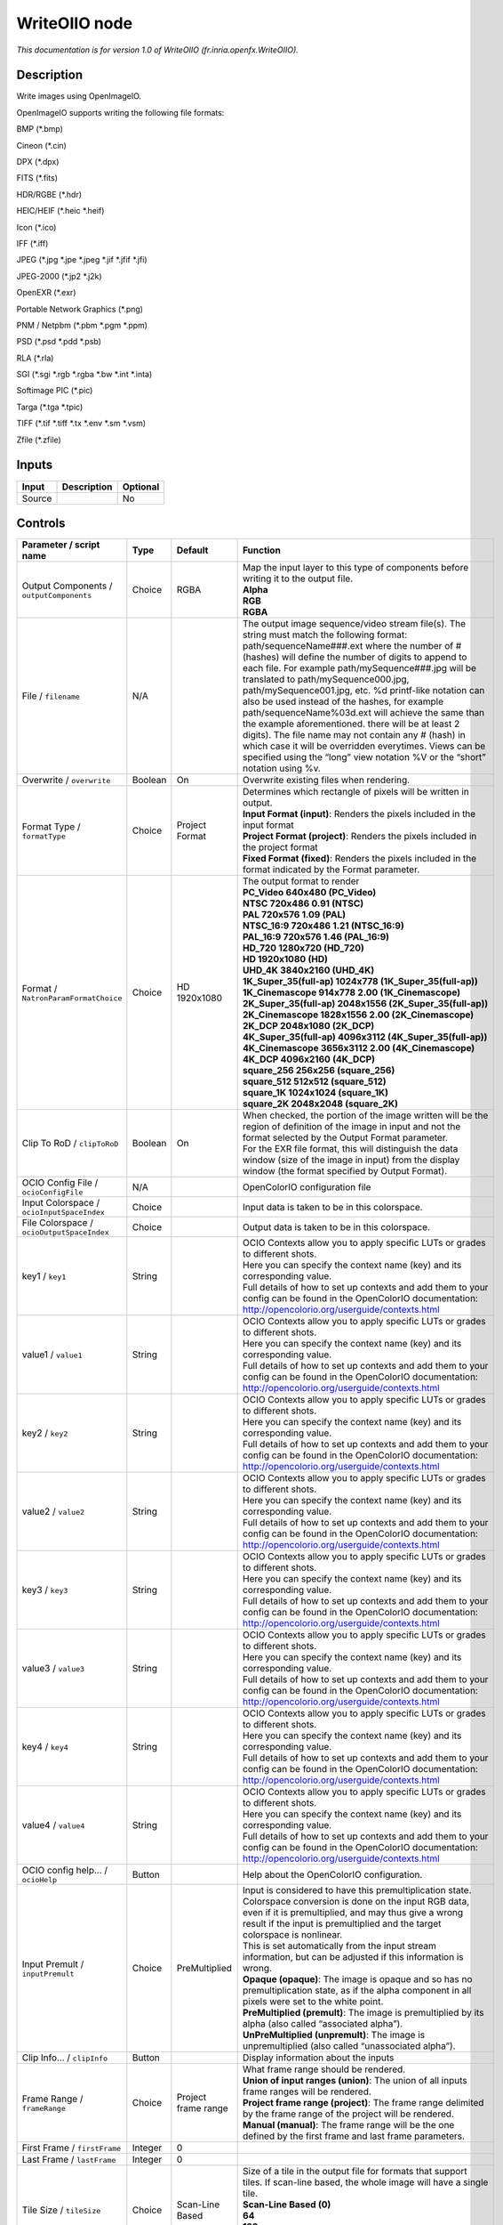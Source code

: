 .. _fr.inria.openfx.WriteOIIO:

WriteOIIO node
==============

.. raw:: html

   <!-- Do not edit this file! It is generated automatically by Natron itself. -->

|pluginIcon| 

*This documentation is for version 1.0 of WriteOIIO (fr.inria.openfx.WriteOIIO).*

Description
-----------

Write images using OpenImageIO.

OpenImageIO supports writing the following file formats:

BMP (\*.bmp)

Cineon (\*.cin)

DPX (\*.dpx)

FITS (\*.fits)

HDR/RGBE (\*.hdr)

HEIC/HEIF (\*.heic \*.heif)

Icon (\*.ico)

IFF (\*.iff)

JPEG (\*.jpg \*.jpe \*.jpeg \*.jif \*.jfif \*.jfi)

JPEG-2000 (\*.jp2 \*.j2k)

OpenEXR (\*.exr)

Portable Network Graphics (\*.png)

PNM / Netpbm (\*.pbm \*.pgm \*.ppm)

PSD (\*.psd \*.pdd \*.psb)

RLA (\*.rla)

SGI (\*.sgi \*.rgb \*.rgba \*.bw \*.int \*.inta)

Softimage PIC (\*.pic)

Targa (\*.tga \*.tpic)

TIFF (\*.tif \*.tiff \*.tx \*.env \*.sm \*.vsm)

Zfile (\*.zfile)

Inputs
------

+--------+-------------+----------+
| Input  | Description | Optional |
+========+=============+==========+
| Source |             | No       |
+--------+-------------+----------+

Controls
--------

.. tabularcolumns:: |>{\raggedright}p{0.2\columnwidth}|>{\raggedright}p{0.06\columnwidth}|>{\raggedright}p{0.07\columnwidth}|p{0.63\columnwidth}|

.. cssclass:: longtable

+-------------------------------------------------+---------+---------------------+-----------------------------------------------------------------------------------------------------------------------------------------------------------------------------------------------------------------------------------------------------------------------------------------------------------------------------------------------------------------------------------------------------------------------------------------------------------------------------------------------------------------------------------------------------------------------------------------------------------------------------------------------------------------------------------------------------------------+
| Parameter / script name                         | Type    | Default             | Function                                                                                                                                                                                                                                                                                                                                                                                                                                                                                                                                                                                                                                                                                                        |
+=================================================+=========+=====================+=================================================================================================================================================================================================================================================================================================================================================================================================================================================================================================================================================================================================================================================================================================================+
| Output Components / ``outputComponents``        | Choice  | RGBA                | | Map the input layer to this type of components before writing it to the output file.                                                                                                                                                                                                                                                                                                                                                                                                                                                                                                                                                                                                                          |
|                                                 |         |                     | | **Alpha**                                                                                                                                                                                                                                                                                                                                                                                                                                                                                                                                                                                                                                                                                                     |
|                                                 |         |                     | | **RGB**                                                                                                                                                                                                                                                                                                                                                                                                                                                                                                                                                                                                                                                                                                       |
|                                                 |         |                     | | **RGBA**                                                                                                                                                                                                                                                                                                                                                                                                                                                                                                                                                                                                                                                                                                      |
+-------------------------------------------------+---------+---------------------+-----------------------------------------------------------------------------------------------------------------------------------------------------------------------------------------------------------------------------------------------------------------------------------------------------------------------------------------------------------------------------------------------------------------------------------------------------------------------------------------------------------------------------------------------------------------------------------------------------------------------------------------------------------------------------------------------------------------+
| File / ``filename``                             | N/A     |                     | The output image sequence/video stream file(s). The string must match the following format: path/sequenceName###.ext where the number of # (hashes) will define the number of digits to append to each file. For example path/mySequence###.jpg will be translated to path/mySequence000.jpg, path/mySequence001.jpg, etc. %d printf-like notation can also be used instead of the hashes, for example path/sequenceName%03d.ext will achieve the same than the example aforementioned. there will be at least 2 digits). The file name may not contain any # (hash) in which case it will be overridden everytimes. Views can be specified using the “long” view notation %V or the “short” notation using %v. |
+-------------------------------------------------+---------+---------------------+-----------------------------------------------------------------------------------------------------------------------------------------------------------------------------------------------------------------------------------------------------------------------------------------------------------------------------------------------------------------------------------------------------------------------------------------------------------------------------------------------------------------------------------------------------------------------------------------------------------------------------------------------------------------------------------------------------------------+
| Overwrite / ``overwrite``                       | Boolean | On                  | Overwrite existing files when rendering.                                                                                                                                                                                                                                                                                                                                                                                                                                                                                                                                                                                                                                                                        |
+-------------------------------------------------+---------+---------------------+-----------------------------------------------------------------------------------------------------------------------------------------------------------------------------------------------------------------------------------------------------------------------------------------------------------------------------------------------------------------------------------------------------------------------------------------------------------------------------------------------------------------------------------------------------------------------------------------------------------------------------------------------------------------------------------------------------------------+
| Format Type / ``formatType``                    | Choice  | Project Format      | | Determines which rectangle of pixels will be written in output.                                                                                                                                                                                                                                                                                                                                                                                                                                                                                                                                                                                                                                               |
|                                                 |         |                     | | **Input Format (input)**: Renders the pixels included in the input format                                                                                                                                                                                                                                                                                                                                                                                                                                                                                                                                                                                                                                     |
|                                                 |         |                     | | **Project Format (project)**: Renders the pixels included in the project format                                                                                                                                                                                                                                                                                                                                                                                                                                                                                                                                                                                                                               |
|                                                 |         |                     | | **Fixed Format (fixed)**: Renders the pixels included in the format indicated by the Format parameter.                                                                                                                                                                                                                                                                                                                                                                                                                                                                                                                                                                                                        |
+-------------------------------------------------+---------+---------------------+-----------------------------------------------------------------------------------------------------------------------------------------------------------------------------------------------------------------------------------------------------------------------------------------------------------------------------------------------------------------------------------------------------------------------------------------------------------------------------------------------------------------------------------------------------------------------------------------------------------------------------------------------------------------------------------------------------------------+
| Format / ``NatronParamFormatChoice``            | Choice  | HD 1920x1080        | | The output format to render                                                                                                                                                                                                                                                                                                                                                                                                                                                                                                                                                                                                                                                                                   |
|                                                 |         |                     | | **PC_Video 640x480 (PC_Video)**                                                                                                                                                                                                                                                                                                                                                                                                                                                                                                                                                                                                                                                                               |
|                                                 |         |                     | | **NTSC 720x486 0.91 (NTSC)**                                                                                                                                                                                                                                                                                                                                                                                                                                                                                                                                                                                                                                                                                  |
|                                                 |         |                     | | **PAL 720x576 1.09 (PAL)**                                                                                                                                                                                                                                                                                                                                                                                                                                                                                                                                                                                                                                                                                    |
|                                                 |         |                     | | **NTSC_16:9 720x486 1.21 (NTSC_16:9)**                                                                                                                                                                                                                                                                                                                                                                                                                                                                                                                                                                                                                                                                        |
|                                                 |         |                     | | **PAL_16:9 720x576 1.46 (PAL_16:9)**                                                                                                                                                                                                                                                                                                                                                                                                                                                                                                                                                                                                                                                                          |
|                                                 |         |                     | | **HD_720 1280x720 (HD_720)**                                                                                                                                                                                                                                                                                                                                                                                                                                                                                                                                                                                                                                                                                  |
|                                                 |         |                     | | **HD 1920x1080 (HD)**                                                                                                                                                                                                                                                                                                                                                                                                                                                                                                                                                                                                                                                                                         |
|                                                 |         |                     | | **UHD_4K 3840x2160 (UHD_4K)**                                                                                                                                                                                                                                                                                                                                                                                                                                                                                                                                                                                                                                                                                 |
|                                                 |         |                     | | **1K_Super_35(full-ap) 1024x778 (1K_Super_35(full-ap))**                                                                                                                                                                                                                                                                                                                                                                                                                                                                                                                                                                                                                                                      |
|                                                 |         |                     | | **1K_Cinemascope 914x778 2.00 (1K_Cinemascope)**                                                                                                                                                                                                                                                                                                                                                                                                                                                                                                                                                                                                                                                              |
|                                                 |         |                     | | **2K_Super_35(full-ap) 2048x1556 (2K_Super_35(full-ap))**                                                                                                                                                                                                                                                                                                                                                                                                                                                                                                                                                                                                                                                     |
|                                                 |         |                     | | **2K_Cinemascope 1828x1556 2.00 (2K_Cinemascope)**                                                                                                                                                                                                                                                                                                                                                                                                                                                                                                                                                                                                                                                            |
|                                                 |         |                     | | **2K_DCP 2048x1080 (2K_DCP)**                                                                                                                                                                                                                                                                                                                                                                                                                                                                                                                                                                                                                                                                                 |
|                                                 |         |                     | | **4K_Super_35(full-ap) 4096x3112 (4K_Super_35(full-ap))**                                                                                                                                                                                                                                                                                                                                                                                                                                                                                                                                                                                                                                                     |
|                                                 |         |                     | | **4K_Cinemascope 3656x3112 2.00 (4K_Cinemascope)**                                                                                                                                                                                                                                                                                                                                                                                                                                                                                                                                                                                                                                                            |
|                                                 |         |                     | | **4K_DCP 4096x2160 (4K_DCP)**                                                                                                                                                                                                                                                                                                                                                                                                                                                                                                                                                                                                                                                                                 |
|                                                 |         |                     | | **square_256 256x256 (square_256)**                                                                                                                                                                                                                                                                                                                                                                                                                                                                                                                                                                                                                                                                           |
|                                                 |         |                     | | **square_512 512x512 (square_512)**                                                                                                                                                                                                                                                                                                                                                                                                                                                                                                                                                                                                                                                                           |
|                                                 |         |                     | | **square_1K 1024x1024 (square_1K)**                                                                                                                                                                                                                                                                                                                                                                                                                                                                                                                                                                                                                                                                           |
|                                                 |         |                     | | **square_2K 2048x2048 (square_2K)**                                                                                                                                                                                                                                                                                                                                                                                                                                                                                                                                                                                                                                                                           |
+-------------------------------------------------+---------+---------------------+-----------------------------------------------------------------------------------------------------------------------------------------------------------------------------------------------------------------------------------------------------------------------------------------------------------------------------------------------------------------------------------------------------------------------------------------------------------------------------------------------------------------------------------------------------------------------------------------------------------------------------------------------------------------------------------------------------------------+
| Clip To RoD / ``clipToRoD``                     | Boolean | On                  | | When checked, the portion of the image written will be the region of definition of the image in input and not the format selected by the Output Format parameter.                                                                                                                                                                                                                                                                                                                                                                                                                                                                                                                                             |
|                                                 |         |                     | | For the EXR file format, this will distinguish the data window (size of the image in input) from the display window (the format specified by Output Format).                                                                                                                                                                                                                                                                                                                                                                                                                                                                                                                                                  |
+-------------------------------------------------+---------+---------------------+-----------------------------------------------------------------------------------------------------------------------------------------------------------------------------------------------------------------------------------------------------------------------------------------------------------------------------------------------------------------------------------------------------------------------------------------------------------------------------------------------------------------------------------------------------------------------------------------------------------------------------------------------------------------------------------------------------------------+
| OCIO Config File / ``ocioConfigFile``           | N/A     |                     | OpenColorIO configuration file                                                                                                                                                                                                                                                                                                                                                                                                                                                                                                                                                                                                                                                                                  |
+-------------------------------------------------+---------+---------------------+-----------------------------------------------------------------------------------------------------------------------------------------------------------------------------------------------------------------------------------------------------------------------------------------------------------------------------------------------------------------------------------------------------------------------------------------------------------------------------------------------------------------------------------------------------------------------------------------------------------------------------------------------------------------------------------------------------------------+
| Input Colorspace / ``ocioInputSpaceIndex``      | Choice  |                     | Input data is taken to be in this colorspace.                                                                                                                                                                                                                                                                                                                                                                                                                                                                                                                                                                                                                                                                   |
+-------------------------------------------------+---------+---------------------+-----------------------------------------------------------------------------------------------------------------------------------------------------------------------------------------------------------------------------------------------------------------------------------------------------------------------------------------------------------------------------------------------------------------------------------------------------------------------------------------------------------------------------------------------------------------------------------------------------------------------------------------------------------------------------------------------------------------+
| File Colorspace / ``ocioOutputSpaceIndex``      | Choice  |                     | Output data is taken to be in this colorspace.                                                                                                                                                                                                                                                                                                                                                                                                                                                                                                                                                                                                                                                                  |
+-------------------------------------------------+---------+---------------------+-----------------------------------------------------------------------------------------------------------------------------------------------------------------------------------------------------------------------------------------------------------------------------------------------------------------------------------------------------------------------------------------------------------------------------------------------------------------------------------------------------------------------------------------------------------------------------------------------------------------------------------------------------------------------------------------------------------------+
| key1 / ``key1``                                 | String  |                     | | OCIO Contexts allow you to apply specific LUTs or grades to different shots.                                                                                                                                                                                                                                                                                                                                                                                                                                                                                                                                                                                                                                  |
|                                                 |         |                     | | Here you can specify the context name (key) and its corresponding value.                                                                                                                                                                                                                                                                                                                                                                                                                                                                                                                                                                                                                                      |
|                                                 |         |                     | | Full details of how to set up contexts and add them to your config can be found in the OpenColorIO documentation:                                                                                                                                                                                                                                                                                                                                                                                                                                                                                                                                                                                             |
|                                                 |         |                     | | http://opencolorio.org/userguide/contexts.html                                                                                                                                                                                                                                                                                                                                                                                                                                                                                                                                                                                                                                                                |
+-------------------------------------------------+---------+---------------------+-----------------------------------------------------------------------------------------------------------------------------------------------------------------------------------------------------------------------------------------------------------------------------------------------------------------------------------------------------------------------------------------------------------------------------------------------------------------------------------------------------------------------------------------------------------------------------------------------------------------------------------------------------------------------------------------------------------------+
| value1 / ``value1``                             | String  |                     | | OCIO Contexts allow you to apply specific LUTs or grades to different shots.                                                                                                                                                                                                                                                                                                                                                                                                                                                                                                                                                                                                                                  |
|                                                 |         |                     | | Here you can specify the context name (key) and its corresponding value.                                                                                                                                                                                                                                                                                                                                                                                                                                                                                                                                                                                                                                      |
|                                                 |         |                     | | Full details of how to set up contexts and add them to your config can be found in the OpenColorIO documentation:                                                                                                                                                                                                                                                                                                                                                                                                                                                                                                                                                                                             |
|                                                 |         |                     | | http://opencolorio.org/userguide/contexts.html                                                                                                                                                                                                                                                                                                                                                                                                                                                                                                                                                                                                                                                                |
+-------------------------------------------------+---------+---------------------+-----------------------------------------------------------------------------------------------------------------------------------------------------------------------------------------------------------------------------------------------------------------------------------------------------------------------------------------------------------------------------------------------------------------------------------------------------------------------------------------------------------------------------------------------------------------------------------------------------------------------------------------------------------------------------------------------------------------+
| key2 / ``key2``                                 | String  |                     | | OCIO Contexts allow you to apply specific LUTs or grades to different shots.                                                                                                                                                                                                                                                                                                                                                                                                                                                                                                                                                                                                                                  |
|                                                 |         |                     | | Here you can specify the context name (key) and its corresponding value.                                                                                                                                                                                                                                                                                                                                                                                                                                                                                                                                                                                                                                      |
|                                                 |         |                     | | Full details of how to set up contexts and add them to your config can be found in the OpenColorIO documentation:                                                                                                                                                                                                                                                                                                                                                                                                                                                                                                                                                                                             |
|                                                 |         |                     | | http://opencolorio.org/userguide/contexts.html                                                                                                                                                                                                                                                                                                                                                                                                                                                                                                                                                                                                                                                                |
+-------------------------------------------------+---------+---------------------+-----------------------------------------------------------------------------------------------------------------------------------------------------------------------------------------------------------------------------------------------------------------------------------------------------------------------------------------------------------------------------------------------------------------------------------------------------------------------------------------------------------------------------------------------------------------------------------------------------------------------------------------------------------------------------------------------------------------+
| value2 / ``value2``                             | String  |                     | | OCIO Contexts allow you to apply specific LUTs or grades to different shots.                                                                                                                                                                                                                                                                                                                                                                                                                                                                                                                                                                                                                                  |
|                                                 |         |                     | | Here you can specify the context name (key) and its corresponding value.                                                                                                                                                                                                                                                                                                                                                                                                                                                                                                                                                                                                                                      |
|                                                 |         |                     | | Full details of how to set up contexts and add them to your config can be found in the OpenColorIO documentation:                                                                                                                                                                                                                                                                                                                                                                                                                                                                                                                                                                                             |
|                                                 |         |                     | | http://opencolorio.org/userguide/contexts.html                                                                                                                                                                                                                                                                                                                                                                                                                                                                                                                                                                                                                                                                |
+-------------------------------------------------+---------+---------------------+-----------------------------------------------------------------------------------------------------------------------------------------------------------------------------------------------------------------------------------------------------------------------------------------------------------------------------------------------------------------------------------------------------------------------------------------------------------------------------------------------------------------------------------------------------------------------------------------------------------------------------------------------------------------------------------------------------------------+
| key3 / ``key3``                                 | String  |                     | | OCIO Contexts allow you to apply specific LUTs or grades to different shots.                                                                                                                                                                                                                                                                                                                                                                                                                                                                                                                                                                                                                                  |
|                                                 |         |                     | | Here you can specify the context name (key) and its corresponding value.                                                                                                                                                                                                                                                                                                                                                                                                                                                                                                                                                                                                                                      |
|                                                 |         |                     | | Full details of how to set up contexts and add them to your config can be found in the OpenColorIO documentation:                                                                                                                                                                                                                                                                                                                                                                                                                                                                                                                                                                                             |
|                                                 |         |                     | | http://opencolorio.org/userguide/contexts.html                                                                                                                                                                                                                                                                                                                                                                                                                                                                                                                                                                                                                                                                |
+-------------------------------------------------+---------+---------------------+-----------------------------------------------------------------------------------------------------------------------------------------------------------------------------------------------------------------------------------------------------------------------------------------------------------------------------------------------------------------------------------------------------------------------------------------------------------------------------------------------------------------------------------------------------------------------------------------------------------------------------------------------------------------------------------------------------------------+
| value3 / ``value3``                             | String  |                     | | OCIO Contexts allow you to apply specific LUTs or grades to different shots.                                                                                                                                                                                                                                                                                                                                                                                                                                                                                                                                                                                                                                  |
|                                                 |         |                     | | Here you can specify the context name (key) and its corresponding value.                                                                                                                                                                                                                                                                                                                                                                                                                                                                                                                                                                                                                                      |
|                                                 |         |                     | | Full details of how to set up contexts and add them to your config can be found in the OpenColorIO documentation:                                                                                                                                                                                                                                                                                                                                                                                                                                                                                                                                                                                             |
|                                                 |         |                     | | http://opencolorio.org/userguide/contexts.html                                                                                                                                                                                                                                                                                                                                                                                                                                                                                                                                                                                                                                                                |
+-------------------------------------------------+---------+---------------------+-----------------------------------------------------------------------------------------------------------------------------------------------------------------------------------------------------------------------------------------------------------------------------------------------------------------------------------------------------------------------------------------------------------------------------------------------------------------------------------------------------------------------------------------------------------------------------------------------------------------------------------------------------------------------------------------------------------------+
| key4 / ``key4``                                 | String  |                     | | OCIO Contexts allow you to apply specific LUTs or grades to different shots.                                                                                                                                                                                                                                                                                                                                                                                                                                                                                                                                                                                                                                  |
|                                                 |         |                     | | Here you can specify the context name (key) and its corresponding value.                                                                                                                                                                                                                                                                                                                                                                                                                                                                                                                                                                                                                                      |
|                                                 |         |                     | | Full details of how to set up contexts and add them to your config can be found in the OpenColorIO documentation:                                                                                                                                                                                                                                                                                                                                                                                                                                                                                                                                                                                             |
|                                                 |         |                     | | http://opencolorio.org/userguide/contexts.html                                                                                                                                                                                                                                                                                                                                                                                                                                                                                                                                                                                                                                                                |
+-------------------------------------------------+---------+---------------------+-----------------------------------------------------------------------------------------------------------------------------------------------------------------------------------------------------------------------------------------------------------------------------------------------------------------------------------------------------------------------------------------------------------------------------------------------------------------------------------------------------------------------------------------------------------------------------------------------------------------------------------------------------------------------------------------------------------------+
| value4 / ``value4``                             | String  |                     | | OCIO Contexts allow you to apply specific LUTs or grades to different shots.                                                                                                                                                                                                                                                                                                                                                                                                                                                                                                                                                                                                                                  |
|                                                 |         |                     | | Here you can specify the context name (key) and its corresponding value.                                                                                                                                                                                                                                                                                                                                                                                                                                                                                                                                                                                                                                      |
|                                                 |         |                     | | Full details of how to set up contexts and add them to your config can be found in the OpenColorIO documentation:                                                                                                                                                                                                                                                                                                                                                                                                                                                                                                                                                                                             |
|                                                 |         |                     | | http://opencolorio.org/userguide/contexts.html                                                                                                                                                                                                                                                                                                                                                                                                                                                                                                                                                                                                                                                                |
+-------------------------------------------------+---------+---------------------+-----------------------------------------------------------------------------------------------------------------------------------------------------------------------------------------------------------------------------------------------------------------------------------------------------------------------------------------------------------------------------------------------------------------------------------------------------------------------------------------------------------------------------------------------------------------------------------------------------------------------------------------------------------------------------------------------------------------+
| OCIO config help... / ``ocioHelp``              | Button  |                     | Help about the OpenColorIO configuration.                                                                                                                                                                                                                                                                                                                                                                                                                                                                                                                                                                                                                                                                       |
+-------------------------------------------------+---------+---------------------+-----------------------------------------------------------------------------------------------------------------------------------------------------------------------------------------------------------------------------------------------------------------------------------------------------------------------------------------------------------------------------------------------------------------------------------------------------------------------------------------------------------------------------------------------------------------------------------------------------------------------------------------------------------------------------------------------------------------+
| Input Premult / ``inputPremult``                | Choice  | PreMultiplied       | | Input is considered to have this premultiplication state.                                                                                                                                                                                                                                                                                                                                                                                                                                                                                                                                                                                                                                                     |
|                                                 |         |                     | | Colorspace conversion is done on the input RGB data, even if it is premultiplied, and may thus give a wrong result if the input is premultiplied and the target colorspace is nonlinear.                                                                                                                                                                                                                                                                                                                                                                                                                                                                                                                      |
|                                                 |         |                     | | This is set automatically from the input stream information, but can be adjusted if this information is wrong.                                                                                                                                                                                                                                                                                                                                                                                                                                                                                                                                                                                                |
|                                                 |         |                     | | **Opaque (opaque)**: The image is opaque and so has no premultiplication state, as if the alpha component in all pixels were set to the white point.                                                                                                                                                                                                                                                                                                                                                                                                                                                                                                                                                          |
|                                                 |         |                     | | **PreMultiplied (premult)**: The image is premultiplied by its alpha (also called “associated alpha”).                                                                                                                                                                                                                                                                                                                                                                                                                                                                                                                                                                                                        |
|                                                 |         |                     | | **UnPreMultiplied (unpremult)**: The image is unpremultiplied (also called “unassociated alpha”).                                                                                                                                                                                                                                                                                                                                                                                                                                                                                                                                                                                                             |
+-------------------------------------------------+---------+---------------------+-----------------------------------------------------------------------------------------------------------------------------------------------------------------------------------------------------------------------------------------------------------------------------------------------------------------------------------------------------------------------------------------------------------------------------------------------------------------------------------------------------------------------------------------------------------------------------------------------------------------------------------------------------------------------------------------------------------------+
| Clip Info... / ``clipInfo``                     | Button  |                     | Display information about the inputs                                                                                                                                                                                                                                                                                                                                                                                                                                                                                                                                                                                                                                                                            |
+-------------------------------------------------+---------+---------------------+-----------------------------------------------------------------------------------------------------------------------------------------------------------------------------------------------------------------------------------------------------------------------------------------------------------------------------------------------------------------------------------------------------------------------------------------------------------------------------------------------------------------------------------------------------------------------------------------------------------------------------------------------------------------------------------------------------------------+
| Frame Range / ``frameRange``                    | Choice  | Project frame range | | What frame range should be rendered.                                                                                                                                                                                                                                                                                                                                                                                                                                                                                                                                                                                                                                                                          |
|                                                 |         |                     | | **Union of input ranges (union)**: The union of all inputs frame ranges will be rendered.                                                                                                                                                                                                                                                                                                                                                                                                                                                                                                                                                                                                                     |
|                                                 |         |                     | | **Project frame range (project)**: The frame range delimited by the frame range of the project will be rendered.                                                                                                                                                                                                                                                                                                                                                                                                                                                                                                                                                                                              |
|                                                 |         |                     | | **Manual (manual)**: The frame range will be the one defined by the first frame and last frame parameters.                                                                                                                                                                                                                                                                                                                                                                                                                                                                                                                                                                                                    |
+-------------------------------------------------+---------+---------------------+-----------------------------------------------------------------------------------------------------------------------------------------------------------------------------------------------------------------------------------------------------------------------------------------------------------------------------------------------------------------------------------------------------------------------------------------------------------------------------------------------------------------------------------------------------------------------------------------------------------------------------------------------------------------------------------------------------------------+
| First Frame / ``firstFrame``                    | Integer | 0                   |                                                                                                                                                                                                                                                                                                                                                                                                                                                                                                                                                                                                                                                                                                                 |
+-------------------------------------------------+---------+---------------------+-----------------------------------------------------------------------------------------------------------------------------------------------------------------------------------------------------------------------------------------------------------------------------------------------------------------------------------------------------------------------------------------------------------------------------------------------------------------------------------------------------------------------------------------------------------------------------------------------------------------------------------------------------------------------------------------------------------------+
| Last Frame / ``lastFrame``                      | Integer | 0                   |                                                                                                                                                                                                                                                                                                                                                                                                                                                                                                                                                                                                                                                                                                                 |
+-------------------------------------------------+---------+---------------------+-----------------------------------------------------------------------------------------------------------------------------------------------------------------------------------------------------------------------------------------------------------------------------------------------------------------------------------------------------------------------------------------------------------------------------------------------------------------------------------------------------------------------------------------------------------------------------------------------------------------------------------------------------------------------------------------------------------------+
| Tile Size / ``tileSize``                        | Choice  | Scan-Line Based     | | Size of a tile in the output file for formats that support tiles. If scan-line based, the whole image will have a single tile.                                                                                                                                                                                                                                                                                                                                                                                                                                                                                                                                                                                |
|                                                 |         |                     | | **Scan-Line Based (0)**                                                                                                                                                                                                                                                                                                                                                                                                                                                                                                                                                                                                                                                                                       |
|                                                 |         |                     | | **64**                                                                                                                                                                                                                                                                                                                                                                                                                                                                                                                                                                                                                                                                                                        |
|                                                 |         |                     | | **128**                                                                                                                                                                                                                                                                                                                                                                                                                                                                                                                                                                                                                                                                                                       |
|                                                 |         |                     | | **256**                                                                                                                                                                                                                                                                                                                                                                                                                                                                                                                                                                                                                                                                                                       |
|                                                 |         |                     | | **512**                                                                                                                                                                                                                                                                                                                                                                                                                                                                                                                                                                                                                                                                                                       |
+-------------------------------------------------+---------+---------------------+-----------------------------------------------------------------------------------------------------------------------------------------------------------------------------------------------------------------------------------------------------------------------------------------------------------------------------------------------------------------------------------------------------------------------------------------------------------------------------------------------------------------------------------------------------------------------------------------------------------------------------------------------------------------------------------------------------------------+
| Bit Depth / ``bitDepth``                        | Choice  | auto                | | Number of bits per sample in the file [TIFF,DPX,TGA,DDS,ICO,IFF,PNM,PIC].                                                                                                                                                                                                                                                                                                                                                                                                                                                                                                                                                                                                                                     |
|                                                 |         |                     | | **auto**: Guess from the output format                                                                                                                                                                                                                                                                                                                                                                                                                                                                                                                                                                                                                                                                        |
|                                                 |         |                     | | **8i**: 8 bits integer                                                                                                                                                                                                                                                                                                                                                                                                                                                                                                                                                                                                                                                                                        |
|                                                 |         |                     | | **10i**: 10 bits integer                                                                                                                                                                                                                                                                                                                                                                                                                                                                                                                                                                                                                                                                                      |
|                                                 |         |                     | | **12i**: 12 bits integer                                                                                                                                                                                                                                                                                                                                                                                                                                                                                                                                                                                                                                                                                      |
|                                                 |         |                     | | **16i**: 16 bits integer                                                                                                                                                                                                                                                                                                                                                                                                                                                                                                                                                                                                                                                                                      |
|                                                 |         |                     | | **16f**: 16 bits floating point                                                                                                                                                                                                                                                                                                                                                                                                                                                                                                                                                                                                                                                                               |
|                                                 |         |                     | | **32i**: 32 bits integer                                                                                                                                                                                                                                                                                                                                                                                                                                                                                                                                                                                                                                                                                      |
|                                                 |         |                     | | **32f**: 32 bits floating point                                                                                                                                                                                                                                                                                                                                                                                                                                                                                                                                                                                                                                                                               |
|                                                 |         |                     | | **64i**: 64 bits integer                                                                                                                                                                                                                                                                                                                                                                                                                                                                                                                                                                                                                                                                                      |
|                                                 |         |                     | | **64f**: 64 bits floating point                                                                                                                                                                                                                                                                                                                                                                                                                                                                                                                                                                                                                                                                               |
+-------------------------------------------------+---------+---------------------+-----------------------------------------------------------------------------------------------------------------------------------------------------------------------------------------------------------------------------------------------------------------------------------------------------------------------------------------------------------------------------------------------------------------------------------------------------------------------------------------------------------------------------------------------------------------------------------------------------------------------------------------------------------------------------------------------------------------+
| Quality / ``quality``                           | Integer | 100                 | Indicates the quality of compression to use (0-100), for those plugins and compression methods that allow a variable amount of compression, with higher numbers indicating higher image fidelity. [JPEG, TIFF w/ JPEG comp., WEBP]                                                                                                                                                                                                                                                                                                                                                                                                                                                                              |
+-------------------------------------------------+---------+---------------------+-----------------------------------------------------------------------------------------------------------------------------------------------------------------------------------------------------------------------------------------------------------------------------------------------------------------------------------------------------------------------------------------------------------------------------------------------------------------------------------------------------------------------------------------------------------------------------------------------------------------------------------------------------------------------------------------------------------------+
| DWA Compression Level / ``dwaCompressionLevel`` | Double  | 45                  | Amount of compression when using Dreamworks DWAA or DWAB compression options. These lossy formats are variable in quality and can minimize the compression artifacts. Higher values will result in greater compression and likewise smaller file size, but increases the chance for artifacts. Values from 45 to 150 are usually correct for production shots, whereas HDR vacation photos could use up to 500. Values below 45 should give no visible imprrovement on photographs. [EXR w/ DWAa or DWAb comp.]                                                                                                                                                                                                 |
+-------------------------------------------------+---------+---------------------+-----------------------------------------------------------------------------------------------------------------------------------------------------------------------------------------------------------------------------------------------------------------------------------------------------------------------------------------------------------------------------------------------------------------------------------------------------------------------------------------------------------------------------------------------------------------------------------------------------------------------------------------------------------------------------------------------------------------+
| Orientation / ``orientation``                   | Choice  | normal              | | The orientation of the image data [DPX,TIFF,JPEG,HDR,FITS].                                                                                                                                                                                                                                                                                                                                                                                                                                                                                                                                                                                                                                                   |
|                                                 |         |                     | | By default, image pixels are ordered from the top of the display to the bottom, and within each scanline, from left to right (i.e., the same ordering as English text and scan progression on a CRT). But the “Orientation” parameter can suggest that it should be displayed with a different orientation, according to the TIFF/EXIF conventions.                                                                                                                                                                                                                                                                                                                                                           |
|                                                 |         |                     | | **normal**: normal (top to bottom, left to right)                                                                                                                                                                                                                                                                                                                                                                                                                                                                                                                                                                                                                                                             |
|                                                 |         |                     | | **flop**: flipped horizontally (top to bottom, right to left)                                                                                                                                                                                                                                                                                                                                                                                                                                                                                                                                                                                                                                                 |
|                                                 |         |                     | | **180**: rotate 180deg (bottom to top, right to left)                                                                                                                                                                                                                                                                                                                                                                                                                                                                                                                                                                                                                                                         |
|                                                 |         |                     | | **flip**: flipped vertically (bottom to top, left to right)                                                                                                                                                                                                                                                                                                                                                                                                                                                                                                                                                                                                                                                   |
|                                                 |         |                     | | **transposed**: transposed (left to right, top to bottom)                                                                                                                                                                                                                                                                                                                                                                                                                                                                                                                                                                                                                                                     |
|                                                 |         |                     | | **90clockwise**: rotated 90deg clockwise (right to left, top to bottom)                                                                                                                                                                                                                                                                                                                                                                                                                                                                                                                                                                                                                                       |
|                                                 |         |                     | | **transverse**: transverse (right to left, bottom to top)                                                                                                                                                                                                                                                                                                                                                                                                                                                                                                                                                                                                                                                     |
|                                                 |         |                     | | **90counter-clockwise**: rotated 90deg counter-clockwise (left to right, bottom to top)                                                                                                                                                                                                                                                                                                                                                                                                                                                                                                                                                                                                                       |
+-------------------------------------------------+---------+---------------------+-----------------------------------------------------------------------------------------------------------------------------------------------------------------------------------------------------------------------------------------------------------------------------------------------------------------------------------------------------------------------------------------------------------------------------------------------------------------------------------------------------------------------------------------------------------------------------------------------------------------------------------------------------------------------------------------------------------------+
| Compression / ``compression``                   | Choice  | default             | | Compression type [TIFF,EXR,DDS,IFF,SGI,TGA]                                                                                                                                                                                                                                                                                                                                                                                                                                                                                                                                                                                                                                                                   |
|                                                 |         |                     | | Indicates the type of compression the file uses. Supported compression modes will vary from format to format. As an example, the TIFF format supports “none”, “lzw”, “ccittrle”, “zip” (the default), “jpeg”, “packbits”, and the EXR format supports “none”, “rle”, “zip” (the default), “piz”, “pxr24”, “b44”, “b44a”, “dwaa” or “dwab”.                                                                                                                                                                                                                                                                                                                                                                    |
|                                                 |         |                     | | **default**: Guess from the output format                                                                                                                                                                                                                                                                                                                                                                                                                                                                                                                                                                                                                                                                     |
|                                                 |         |                     | | **none**: No compression [EXR, TIFF, IFF]                                                                                                                                                                                                                                                                                                                                                                                                                                                                                                                                                                                                                                                                     |
|                                                 |         |                     | | **zip**: Zlib/Deflate compression (lossless) [EXR, TIFF, Zfile]                                                                                                                                                                                                                                                                                                                                                                                                                                                                                                                                                                                                                                               |
|                                                 |         |                     | | **zips**: Zlib compression (lossless), one scan line at a time [EXR]                                                                                                                                                                                                                                                                                                                                                                                                                                                                                                                                                                                                                                          |
|                                                 |         |                     | | **rle**: Run Length Encoding (lossless) [DPX, IFF, EXR, TGA, RLA]                                                                                                                                                                                                                                                                                                                                                                                                                                                                                                                                                                                                                                             |
|                                                 |         |                     | | **piz**: Piz-based wavelet compression [EXR]                                                                                                                                                                                                                                                                                                                                                                                                                                                                                                                                                                                                                                                                  |
|                                                 |         |                     | | **pxr24**: Lossy 24bit float compression [EXR]                                                                                                                                                                                                                                                                                                                                                                                                                                                                                                                                                                                                                                                                |
|                                                 |         |                     | | **b44**: Lossy 4-by-4 pixel block compression, fixed compression rate [EXR]                                                                                                                                                                                                                                                                                                                                                                                                                                                                                                                                                                                                                                   |
|                                                 |         |                     | | **b44a**: Lossy 4-by-4 pixel block compression, flat fields are compressed more [EXR]                                                                                                                                                                                                                                                                                                                                                                                                                                                                                                                                                                                                                         |
|                                                 |         |                     | | **dwaa**: lossy DCT based compression, in blocks of 32 scanlines. More efficient for partial buffer access. [EXR]                                                                                                                                                                                                                                                                                                                                                                                                                                                                                                                                                                                             |
|                                                 |         |                     | | **dwab**: lossy DCT based compression, in blocks of 256 scanlines. More efficient space wise and faster to decode full frames than DWAA. [EXR]                                                                                                                                                                                                                                                                                                                                                                                                                                                                                                                                                                |
|                                                 |         |                     | | **lzw**: Lempel-Ziv Welsch compression (lossless) [TIFF]                                                                                                                                                                                                                                                                                                                                                                                                                                                                                                                                                                                                                                                      |
|                                                 |         |                     | | **ccittrle**: CCITT modified Huffman RLE (lossless) [TIFF]                                                                                                                                                                                                                                                                                                                                                                                                                                                                                                                                                                                                                                                    |
|                                                 |         |                     | | **jpeg**: JPEG [TIFF]                                                                                                                                                                                                                                                                                                                                                                                                                                                                                                                                                                                                                                                                                         |
|                                                 |         |                     | | **packbits**: Macintosh RLE (lossless) [TIFF]                                                                                                                                                                                                                                                                                                                                                                                                                                                                                                                                                                                                                                                                 |
+-------------------------------------------------+---------+---------------------+-----------------------------------------------------------------------------------------------------------------------------------------------------------------------------------------------------------------------------------------------------------------------------------------------------------------------------------------------------------------------------------------------------------------------------------------------------------------------------------------------------------------------------------------------------------------------------------------------------------------------------------------------------------------------------------------------------------------+
| Layer(s) / ``outputChannels``                   | Choice  | Color.RGBA          | | Select which layer to write to the file. This is either All or a single layer. This is not yet possible to append a layer to an existing file.                                                                                                                                                                                                                                                                                                                                                                                                                                                                                                                                                                |
|                                                 |         |                     | | **Color.RGBA (uk.co.thefoundry.OfxImagePlaneColour)**                                                                                                                                                                                                                                                                                                                                                                                                                                                                                                                                                                                                                                                         |
|                                                 |         |                     | | **DisparityLeft.Disparity (uk.co.thefoundry.OfxImagePlaneStereoDisparityLeft)**                                                                                                                                                                                                                                                                                                                                                                                                                                                                                                                                                                                                                               |
|                                                 |         |                     | | **DisparityRight.Disparity (uk.co.thefoundry.OfxImagePlaneStereoDisparityRight)**                                                                                                                                                                                                                                                                                                                                                                                                                                                                                                                                                                                                                             |
|                                                 |         |                     | | **Backward.Motion (uk.co.thefoundry.OfxImagePlaneBackMotionVector)**                                                                                                                                                                                                                                                                                                                                                                                                                                                                                                                                                                                                                                          |
|                                                 |         |                     | | **Forward.Motion (uk.co.thefoundry.OfxImagePlaneForwardMotionVector)**                                                                                                                                                                                                                                                                                                                                                                                                                                                                                                                                                                                                                                        |
+-------------------------------------------------+---------+---------------------+-----------------------------------------------------------------------------------------------------------------------------------------------------------------------------------------------------------------------------------------------------------------------------------------------------------------------------------------------------------------------------------------------------------------------------------------------------------------------------------------------------------------------------------------------------------------------------------------------------------------------------------------------------------------------------------------------------------------+
| All Planes / ``processAllPlanes``               | Boolean | Off                 | When checked all planes in input will be processed and output to the same plane as in input. It is useful for example to apply a Transform effect on all planes.                                                                                                                                                                                                                                                                                                                                                                                                                                                                                                                                                |
+-------------------------------------------------+---------+---------------------+-----------------------------------------------------------------------------------------------------------------------------------------------------------------------------------------------------------------------------------------------------------------------------------------------------------------------------------------------------------------------------------------------------------------------------------------------------------------------------------------------------------------------------------------------------------------------------------------------------------------------------------------------------------------------------------------------------------------+
| Parts / ``partSplitting``                       | Choice  | Split Views,Layers  | | Defines whether to separate views/layers in different EXR parts or not. Note that multi-part files are only supported by OpenEXR >= 2                                                                                                                                                                                                                                                                                                                                                                                                                                                                                                                                                                         |
|                                                 |         |                     | | **Single Part (single)**: All views and layers will be in the same part, ensuring compatibility with OpenEXR 1.x                                                                                                                                                                                                                                                                                                                                                                                                                                                                                                                                                                                              |
|                                                 |         |                     | | **Split Views (views)**: All views will have its own part, and each part will contain all layers. This will produce an EXR optimized in size that can be opened only with applications supporting OpenEXR 2                                                                                                                                                                                                                                                                                                                                                                                                                                                                                                   |
|                                                 |         |                     | | **Split Views,Layers (views_layers)**: Each layer of each view will have its own part. This will produce an EXR optimized for decoding speed that can be opened only with applications supporting OpenEXR 2                                                                                                                                                                                                                                                                                                                                                                                                                                                                                                   |
+-------------------------------------------------+---------+---------------------+-----------------------------------------------------------------------------------------------------------------------------------------------------------------------------------------------------------------------------------------------------------------------------------------------------------------------------------------------------------------------------------------------------------------------------------------------------------------------------------------------------------------------------------------------------------------------------------------------------------------------------------------------------------------------------------------------------------------+
| Views / ``viewsSelector``                       | Choice  | All                 | | Select the views to render. When choosing All, make sure the output filename does not have a %v or %V view pattern in which case each view would be written to a separate file.                                                                                                                                                                                                                                                                                                                                                                                                                                                                                                                               |
|                                                 |         |                     | | **All**                                                                                                                                                                                                                                                                                                                                                                                                                                                                                                                                                                                                                                                                                                       |
|                                                 |         |                     | | **Main**                                                                                                                                                                                                                                                                                                                                                                                                                                                                                                                                                                                                                                                                                                      |
+-------------------------------------------------+---------+---------------------+-----------------------------------------------------------------------------------------------------------------------------------------------------------------------------------------------------------------------------------------------------------------------------------------------------------------------------------------------------------------------------------------------------------------------------------------------------------------------------------------------------------------------------------------------------------------------------------------------------------------------------------------------------------------------------------------------------------------+
| OpenImageIO Info... / ``libraryInfo``           | Button  |                     | Display information about the underlying library.                                                                                                                                                                                                                                                                                                                                                                                                                                                                                                                                                                                                                                                               |
+-------------------------------------------------+---------+---------------------+-----------------------------------------------------------------------------------------------------------------------------------------------------------------------------------------------------------------------------------------------------------------------------------------------------------------------------------------------------------------------------------------------------------------------------------------------------------------------------------------------------------------------------------------------------------------------------------------------------------------------------------------------------------------------------------------------------------------+

.. |pluginIcon| image:: fr.inria.openfx.WriteOIIO.png
   :width: 10.0%
